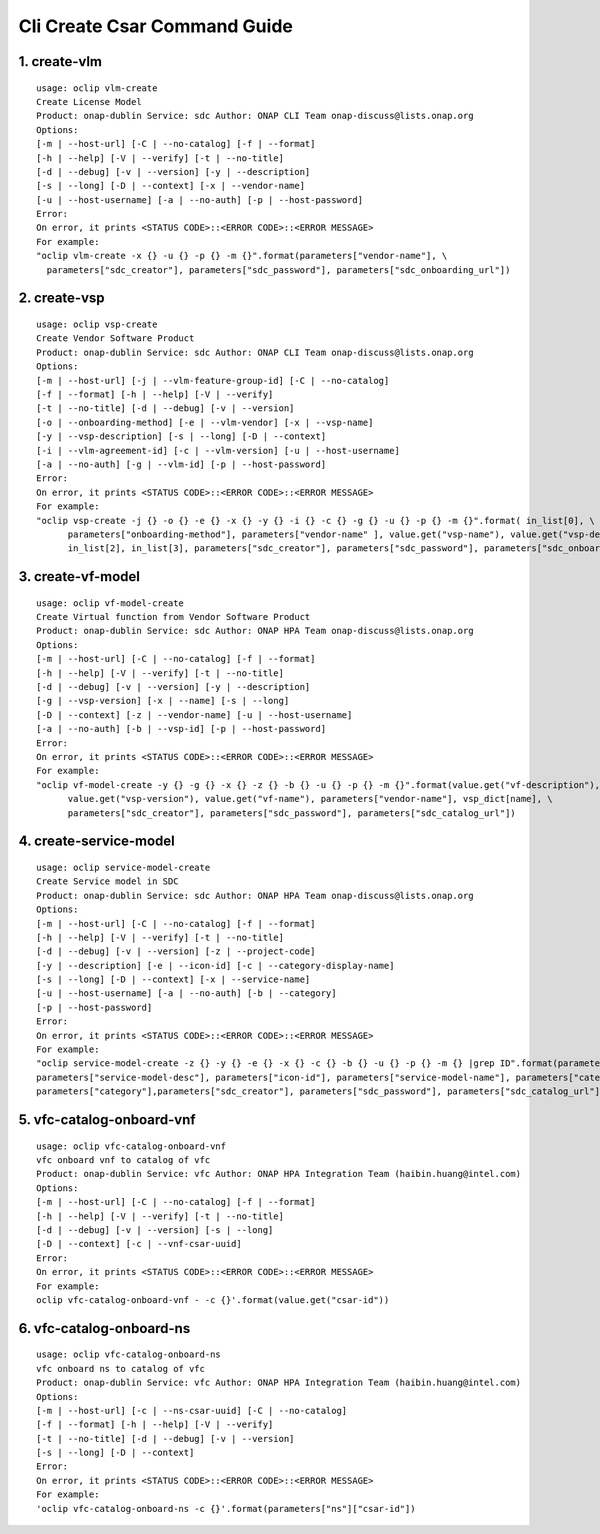 Cli Create Csar Command Guide
===============================

1. create-vlm
---------------

::

    usage: oclip vlm-create
    Create License Model
    Product: onap-dublin Service: sdc Author: ONAP CLI Team onap-discuss@lists.onap.org
    Options:
    [-m | --host-url] [-C | --no-catalog] [-f | --format]
    [-h | --help] [-V | --verify] [-t | --no-title]
    [-d | --debug] [-v | --version] [-y | --description]
    [-s | --long] [-D | --context] [-x | --vendor-name]
    [-u | --host-username] [-a | --no-auth] [-p | --host-password]
    Error:
    On error, it prints <STATUS CODE>::<ERROR CODE>::<ERROR MESSAGE>
    For example:
    "oclip vlm-create -x {} -u {} -p {} -m {}".format(parameters["vendor-name"], \
      parameters["sdc_creator"], parameters["sdc_password"], parameters["sdc_onboarding_url"])

2. create-vsp
---------------

::

    usage: oclip vsp-create
    Create Vendor Software Product
    Product: onap-dublin Service: sdc Author: ONAP CLI Team onap-discuss@lists.onap.org
    Options:
    [-m | --host-url] [-j | --vlm-feature-group-id] [-C | --no-catalog]
    [-f | --format] [-h | --help] [-V | --verify]
    [-t | --no-title] [-d | --debug] [-v | --version]
    [-o | --onboarding-method] [-e | --vlm-vendor] [-x | --vsp-name]
    [-y | --vsp-description] [-s | --long] [-D | --context]
    [-i | --vlm-agreement-id] [-c | --vlm-version] [-u | --host-username]
    [-a | --no-auth] [-g | --vlm-id] [-p | --host-password]
    Error:
    On error, it prints <STATUS CODE>::<ERROR CODE>::<ERROR MESSAGE>
    For example:
    "oclip vsp-create -j {} -o {} -e {} -x {} -y {} -i {} -c {} -g {} -u {} -p {} -m {}".format( in_list[0], \
          parameters["onboarding-method"], parameters["vendor-name" ], value.get("vsp-name"), value.get("vsp-desc"), in_list[1], \
          in_list[2], in_list[3], parameters["sdc_creator"], parameters["sdc_password"], parameters["sdc_onboarding_url"] )


3. create-vf-model
------------------

::

    usage: oclip vf-model-create
    Create Virtual function from Vendor Software Product
    Product: onap-dublin Service: sdc Author: ONAP HPA Team onap-discuss@lists.onap.org
    Options:
    [-m | --host-url] [-C | --no-catalog] [-f | --format]
    [-h | --help] [-V | --verify] [-t | --no-title]
    [-d | --debug] [-v | --version] [-y | --description]
    [-g | --vsp-version] [-x | --name] [-s | --long]
    [-D | --context] [-z | --vendor-name] [-u | --host-username]
    [-a | --no-auth] [-b | --vsp-id] [-p | --host-password]
    Error:
    On error, it prints <STATUS CODE>::<ERROR CODE>::<ERROR MESSAGE>
    For example:
    "oclip vf-model-create -y {} -g {} -x {} -z {} -b {} -u {} -p {} -m {}".format(value.get("vf-description"), \
          value.get("vsp-version"), value.get("vf-name"), parameters["vendor-name"], vsp_dict[name], \
          parameters["sdc_creator"], parameters["sdc_password"], parameters["sdc_catalog_url"])

4. create-service-model
-----------------------

::

    usage: oclip service-model-create
    Create Service model in SDC
    Product: onap-dublin Service: sdc Author: ONAP HPA Team onap-discuss@lists.onap.org
    Options:
    [-m | --host-url] [-C | --no-catalog] [-f | --format]
    [-h | --help] [-V | --verify] [-t | --no-title]
    [-d | --debug] [-v | --version] [-z | --project-code]
    [-y | --description] [-e | --icon-id] [-c | --category-display-name]
    [-s | --long] [-D | --context] [-x | --service-name]
    [-u | --host-username] [-a | --no-auth] [-b | --category]
    [-p | --host-password]
    Error:
    On error, it prints <STATUS CODE>::<ERROR CODE>::<ERROR MESSAGE>
    For example:
    "oclip service-model-create -z {} -y {} -e {} -x {} -c {} -b {} -u {} -p {} -m {} |grep ID".format(parameters["project-code"], \
    parameters["service-model-desc"], parameters["icon-id"], parameters["service-model-name"], parameters["category-display"], \
    parameters["category"],parameters["sdc_creator"], parameters["sdc_password"], parameters["sdc_catalog_url"])

5. vfc-catalog-onboard-vnf
--------------------------

::

    usage: oclip vfc-catalog-onboard-vnf
    vfc onboard vnf to catalog of vfc
    Product: onap-dublin Service: vfc Author: ONAP HPA Integration Team (haibin.huang@intel.com)
    Options:
    [-m | --host-url] [-C | --no-catalog] [-f | --format]
    [-h | --help] [-V | --verify] [-t | --no-title]
    [-d | --debug] [-v | --version] [-s | --long]
    [-D | --context] [-c | --vnf-csar-uuid]
    Error:
    On error, it prints <STATUS CODE>::<ERROR CODE>::<ERROR MESSAGE>
    For example:
    oclip vfc-catalog-onboard-vnf - -c {}'.format(value.get("csar-id"))


6. vfc-catalog-onboard-ns
--------------------------

::

    usage: oclip vfc-catalog-onboard-ns
    vfc onboard ns to catalog of vfc
    Product: onap-dublin Service: vfc Author: ONAP HPA Integration Team (haibin.huang@intel.com)
    Options:
    [-m | --host-url] [-c | --ns-csar-uuid] [-C | --no-catalog]
    [-f | --format] [-h | --help] [-V | --verify]
    [-t | --no-title] [-d | --debug] [-v | --version]
    [-s | --long] [-D | --context]
    Error:
    On error, it prints <STATUS CODE>::<ERROR CODE>::<ERROR MESSAGE>
    For example:
    'oclip vfc-catalog-onboard-ns -c {}'.format(parameters["ns"]["csar-id"])


